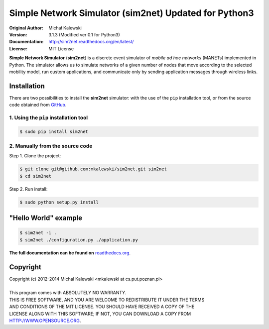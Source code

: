 ==================================
Simple Network Simulator (sim2net) Updated for Python3
==================================

:Original Author:  Michał Kalewski
:Version: 3.1.3 (Modified ver 0.1 for Python3)
:Documentation: http://sim2net.readthedocs.org/en/latest/
:License: MIT License

**Simple Network Simulator**  (**sim2net**) is a discrete event simulator of
*mobile ad hoc networks* (MANETs) implemented in Python.  The simulator allows
us to simulate networks of a given number of nodes that move according to the
selected mobility model, run custom applications, and communicate only by
sending application messages through wireless links.

Installation
============
There are two possibilities to install the **sim2net** simulator: with the use
of the ``pip`` installation tool, or from the source code obtained from `GitHub
<https://github.com/mkalewski/sim2net>`_.

1. Using the ``pip`` installation tool
--------------------------------------
.. code-block:: bash

   $ sudo pip install sim2net

2. Manually from the source code
--------------------------------
Step 1.  Clone the project:

.. code-block:: bash

    $ git clone git@github.com:mkalewski/sim2net.git sim2net
    $ cd sim2net

Step 2.  Run install:

.. code-block:: bash

    $ sudo python setup.py install

"Hello World" example
=====================
.. code-block:: bash

    $ sim2net -i .
    $ sim2net ./configuration.py ./application.py


**The full documentation can be found on**
`readthedocs.org <https://sim2net.readthedocs.org/en/latest/>`_.

Copyright
=========
| Copyright (c) 2012-2014  Michal Kalewski  <mkalewski at cs.put.poznan.pl>
|
| This program comes with ABSOLUTELY NO WARRANTY.
| THIS IS FREE SOFTWARE, AND YOU ARE WELCOME TO REDISTRIBUTE IT UNDER THE TERMS
| AND CONDITIONS OF THE MIT LICENSE.  YOU SHOULD HAVE RECEIVED A COPY OF THE
| LICENSE ALONG WITH THIS SOFTWARE; IF NOT, YOU CAN DOWNLOAD A COPY FROM
| HTTP://WWW.OPENSOURCE.ORG.
